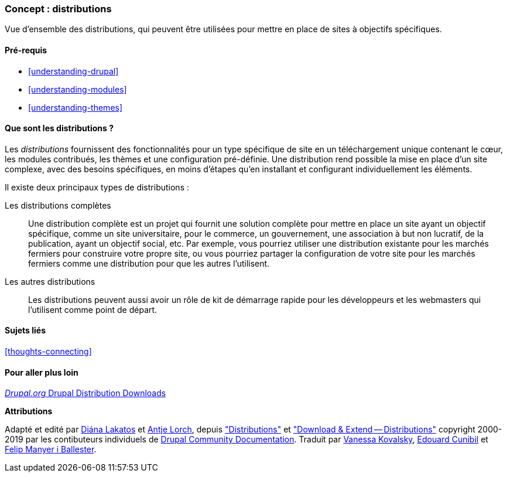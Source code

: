 [[understanding-distributions]]

=== Concept : distributions

[role="summary"]
Vue d'ensemble des distributions, qui peuvent être utilisées pour mettre en
place de sites à objectifs spécifiques.

(((Distribution,vue d'ensemble)))
(((Distribution,complète)))
(((Distribution,démarrage rapide)))
(((Distribution complète,vue d'ensemble)))
(((Distribution à démarrage rapide,vue d'ensemble)))

==== Pré-requis

* <<understanding-drupal>>
* <<understanding-modules>>
* <<understanding-themes>>

==== Que sont les distributions ?

Les _distributions_ fournissent des fonctionnalités pour un type spécifique de
site en un téléchargement unique contenant le cœur, les modules contribués, les
thèmes et une configuration pré-définie. Une distribution rend possible la mise
en place d'un site complexe, avec des besoins spécifiques, en moins d'étapes
qu'en installant et configurant individuellement les éléments.

Il existe deux principaux types de distributions :

Les distributions complètes::
  Une distribution complète est un projet qui fournit une solution complète pour
  mettre en place un site ayant un objectif spécifique, comme un site
  universitaire, pour le commerce, un gouvernement, une association à but non
  lucratif, de la publication, ayant un objectif social, etc. Par exemple, vous
  pourriez utiliser une distribution existante pour les marchés fermiers pour
  construire votre propre site, ou vous pourriez partager la configuration de
  votre site pour les marchés fermiers comme une distribution pour que les
  autres l'utilisent.

Les autres distributions::
  Les distributions peuvent aussi avoir un rôle de kit de démarrage rapide pour les
  développeurs et les webmasters qui l'utilisent comme point de départ.

==== Sujets liés

<<thoughts-connecting>>

==== Pour aller plus loin

https://www.drupal.org/project/project_distribution[_Drupal.org_ Drupal Distribution Downloads]

*Attributions*

Adapté et edité par https://www.drupal.org/u/dianalakatos[Diána Lakatos]
et https://www.drupal.org/u/ifrik[Antje Lorch],
depuis https://www.drupal.org/docs/7/distributions["Distributions"]
et https://www.drupal.org/project/project_distribution["Download & Extend -- Distributions"]
copyright 2000-2019 par les contibuteurs individuels de
 https://www.drupal.org/documentation[Drupal Community Documentation].
Traduit par https://www.drupal.org/u/vanessakovalsky[Vanessa Kovalsky],
https://www.drupal.org/u/duaelfr[Edouard Cunibil] et
https://www.drupal.org/u/fmb[Felip Manyer i Ballester].
